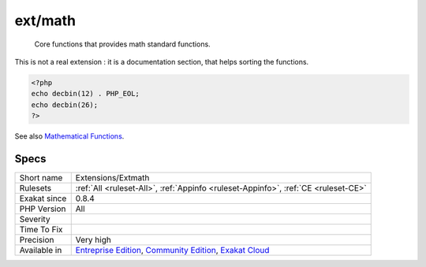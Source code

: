 .. _extensions-extmath:

.. _ext-math:

ext/math
++++++++

  Core functions that provides math standard functions.

This is not a real extension : it is a documentation section, that helps sorting the functions.

.. code-block:: php
   
   <?php
   echo decbin(12) . PHP_EOL;
   echo decbin(26);
   ?>

See also `Mathematical Functions <https://www.php.net/manual/en/book.math.php>`_.


Specs
_____

+--------------+-----------------------------------------------------------------------------------------------------------------------------------------------------------------------------------------+
| Short name   | Extensions/Extmath                                                                                                                                                                      |
+--------------+-----------------------------------------------------------------------------------------------------------------------------------------------------------------------------------------+
| Rulesets     | :ref:`All <ruleset-All>`, :ref:`Appinfo <ruleset-Appinfo>`, :ref:`CE <ruleset-CE>`                                                                                                      |
+--------------+-----------------------------------------------------------------------------------------------------------------------------------------------------------------------------------------+
| Exakat since | 0.8.4                                                                                                                                                                                   |
+--------------+-----------------------------------------------------------------------------------------------------------------------------------------------------------------------------------------+
| PHP Version  | All                                                                                                                                                                                     |
+--------------+-----------------------------------------------------------------------------------------------------------------------------------------------------------------------------------------+
| Severity     |                                                                                                                                                                                         |
+--------------+-----------------------------------------------------------------------------------------------------------------------------------------------------------------------------------------+
| Time To Fix  |                                                                                                                                                                                         |
+--------------+-----------------------------------------------------------------------------------------------------------------------------------------------------------------------------------------+
| Precision    | Very high                                                                                                                                                                               |
+--------------+-----------------------------------------------------------------------------------------------------------------------------------------------------------------------------------------+
| Available in | `Entreprise Edition <https://www.exakat.io/entreprise-edition>`_, `Community Edition <https://www.exakat.io/community-edition>`_, `Exakat Cloud <https://www.exakat.io/exakat-cloud/>`_ |
+--------------+-----------------------------------------------------------------------------------------------------------------------------------------------------------------------------------------+



